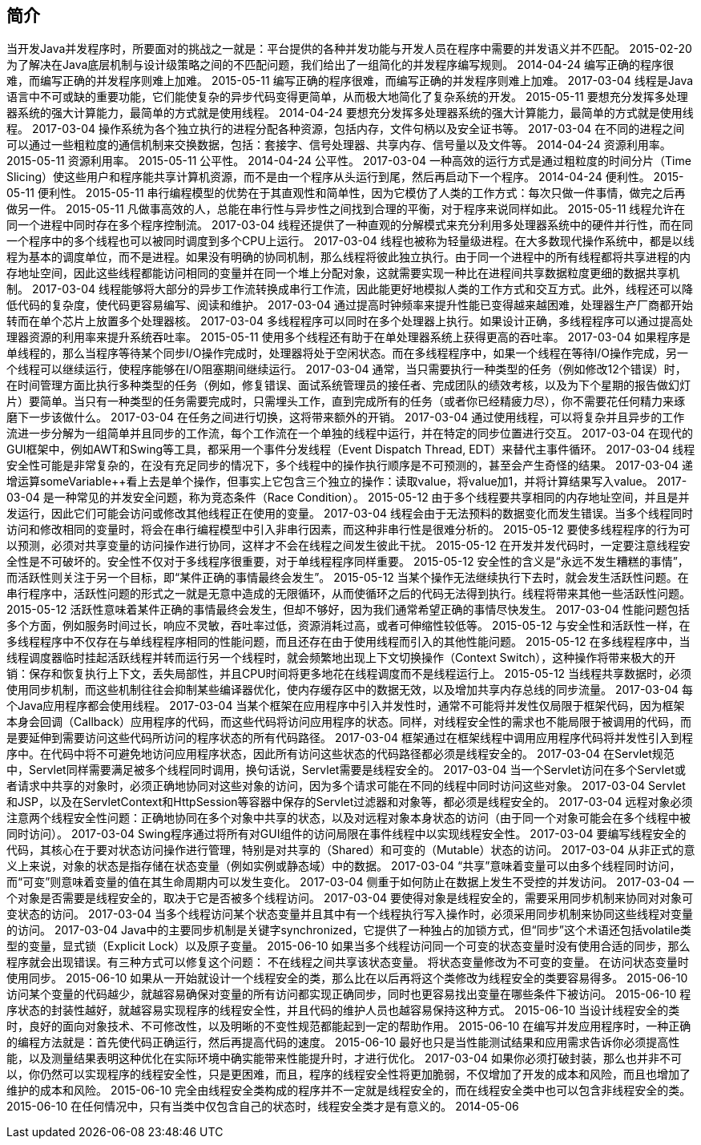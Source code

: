 [[introduction]]
== 简介

当开发Java并发程序时，所要面对的挑战之一就是：平台提供的各种并发功能与开发人员在程序中需要的并发语义并不匹配。
 2015-02-20
为了解决在Java底层机制与设计级策略之间的不匹配问题，我们给出了一组简化的并发程序编写规则。
 2014-04-24
编写正确的程序很难，而编写正确的并发程序则难上加难。
 2015-05-11
编写正确的程序很难，而编写正确的并发程序则难上加难。
 2017-03-04
线程是Java语言中不可或缺的重要功能，它们能使复杂的异步代码变得更简单，从而极大地简化了复杂系统的开发。
 2015-05-11
要想充分发挥多处理器系统的强大计算能力，最简单的方式就是使用线程。
 2014-04-24
要想充分发挥多处理器系统的强大计算能力，最简单的方式就是使用线程。
 2017-03-04
操作系统为各个独立执行的进程分配各种资源，包括内存，文件句柄以及安全证书等。
 2017-03-04
在不同的进程之间可以通过一些粗粒度的通信机制来交换数据，包括：套接字、信号处理器、共享内存、信号量以及文件等。
 2014-04-24
资源利用率。
 2015-05-11
资源利用率。
 2015-05-11
公平性。
 2014-04-24
公平性。
 2017-03-04
一种高效的运行方式是通过粗粒度的时间分片（Time Slicing）使这些用户和程序能共享计算机资源，而不是由一个程序从头运行到尾，然后再启动下一个程序。
 2014-04-24
便利性。
 2015-05-11
便利性。
 2015-05-11
串行编程模型的优势在于其直观性和简单性，因为它模仿了人类的工作方式：每次只做一件事情，做完之后再做另一件。
 2015-05-11
凡做事高效的人，总能在串行性与异步性之间找到合理的平衡，对于程序来说同样如此。
 2015-05-11
线程允许在同一个进程中同时存在多个程序控制流。
 2017-03-04
线程还提供了一种直观的分解模式来充分利用多处理器系统中的硬件并行性，而在同一个程序中的多个线程也可以被同时调度到多个CPU上运行。
 2017-03-04
线程也被称为轻量级进程。在大多数现代操作系统中，都是以线程为基本的调度单位，而不是进程。如果没有明确的协同机制，那么线程将彼此独立执行。由于同一个进程中的所有线程都将共享进程的内存地址空间，因此这些线程都能访问相同的变量并在同一个堆上分配对象，这就需要实现一种比在进程间共享数据粒度更细的数据共享机制。
 2017-03-04
线程能够将大部分的异步工作流转换成串行工作流，因此能更好地模拟人类的工作方式和交互方式。此外，线程还可以降低代码的复杂度，使代码更容易编写、阅读和维护。
 2017-03-04
通过提高时钟频率来提升性能已变得越来越困难，处理器生产厂商都开始转而在单个芯片上放置多个处理器核。
 2017-03-04
多线程程序可以同时在多个处理器上执行。如果设计正确，多线程程序可以通过提高处理器资源的利用率来提升系统吞吐率。
 2015-05-11
使用多个线程还有助于在单处理器系统上获得更高的吞吐率。
 2017-03-04
如果程序是单线程的，那么当程序等待某个同步I/O操作完成时，处理器将处于空闲状态。而在多线程程序中，如果一个线程在等待I/O操作完成，另一个线程可以继续运行，使程序能够在I/O阻塞期间继续运行。
 2017-03-04
通常，当只需要执行一种类型的任务（例如修改12个错误）时，在时间管理方面比执行多种类型的任务（例如，修复错误、面试系统管理员的接任者、完成团队的绩效考核，以及为下个星期的报告做幻灯片）要简单。当只有一种类型的任务需要完成时，只需埋头工作，直到完成所有的任务（或者你已经精疲力尽），你不需要花任何精力来琢磨下一步该做什么。
 2017-03-04
在任务之间进行切换，这将带来额外的开销。
 2017-03-04
通过使用线程，可以将复杂并且异步的工作流进一步分解为一组简单并且同步的工作流，每个工作流在一个单独的线程中运行，并在特定的同步位置进行交互。
 2017-03-04
在现代的GUI框架中，例如AWT和Swing等工具，都采用一个事件分发线程（Event Dispatch Thread, EDT）来替代主事件循环。
 2017-03-04
线程安全性可能是非常复杂的，在没有充足同步的情况下，多个线程中的操作执行顺序是不可预测的，甚至会产生奇怪的结果。
 2017-03-04
递增运算someVariable++看上去是单个操作，但事实上它包含三个独立的操作：读取value，将value加1，并将计算结果写入value。
 2017-03-04
是一种常见的并发安全问题，称为竞态条件（Race Condition）。
 2015-05-12
由于多个线程要共享相同的内存地址空间，并且是并发运行，因此它们可能会访问或修改其他线程正在使用的变量。
 2017-03-04
线程会由于无法预料的数据变化而发生错误。当多个线程同时访问和修改相同的变量时，将会在串行编程模型中引入非串行因素，而这种非串行性是很难分析的。
 2015-05-12
要使多线程程序的行为可以预测，必须对共享变量的访问操作进行协同，这样才不会在线程之间发生彼此干扰。
 2015-05-12
在开发并发代码时，一定要注意线程安全性是不可破坏的。安全性不仅对于多线程序很重要，对于单线程程序同样重要。
 2015-05-12
安全性的含义是“永远不发生糟糕的事情”，而活跃性则关注于另一个目标，即“某件正确的事情最终会发生”。
 2015-05-12
当某个操作无法继续执行下去时，就会发生活跃性问题。在串行程序中，活跃性问题的形式之一就是无意中造成的无限循环，从而使循环之后的代码无法得到执行。线程将带来其他一些活跃性问题。
 2015-05-12
活跃性意味着某件正确的事情最终会发生，但却不够好，因为我们通常希望正确的事情尽快发生。
 2017-03-04
性能问题包括多个方面，例如服务时间过长，响应不灵敏，吞吐率过低，资源消耗过高，或者可伸缩性较低等。
 2015-05-12
与安全性和活跃性一样，在多线程程序中不仅存在与单线程程序相同的性能问题，而且还存在由于使用线程而引入的其他性能问题。
 2015-05-12
在多线程程序中，当线程调度器临时挂起活跃线程并转而运行另一个线程时，就会频繁地出现上下文切换操作（Context Switch），这种操作将带来极大的开销：保存和恢复执行上下文，丢失局部性，并且CPU时间将更多地花在线程调度而不是线程运行上。
 2015-05-12
当线程共享数据时，必须使用同步机制，而这些机制往往会抑制某些编译器优化，使内存缓存区中的数据无效，以及增加共享内存总线的同步流量。
 2017-03-04
每个Java应用程序都会使用线程。
 2017-03-04
当某个框架在应用程序中引入并发性时，通常不可能将并发性仅局限于框架代码，因为框架本身会回调（Callback）应用程序的代码，而这些代码将访问应用程序的状态。同样，对线程安全性的需求也不能局限于被调用的代码，而是要延伸到需要访问这些代码所访问的程序状态的所有代码路径。
 2017-03-04
框架通过在框架线程中调用应用程序代码将并发性引入到程序中。在代码中将不可避免地访问应用程序状态，因此所有访问这些状态的代码路径都必须是线程安全的。
 2017-03-04
在Servlet规范中，Servlet同样需要满足被多个线程同时调用，换句话说，Servlet需要是线程安全的。
 2017-03-04
当一个Servlet访问在多个Servlet或者请求中共享的对象时，必须正确地协同对这些对象的访问，因为多个请求可能在不同的线程中同时访问这些对象。
 2017-03-04
Servlet和JSP，以及在ServletContext和HttpSession等容器中保存的Servlet过滤器和对象等，都必须是线程安全的。
 2017-03-04
远程对象必须注意两个线程安全性问题：正确地协同在多个对象中共享的状态，以及对远程对象本身状态的访问（由于同一个对象可能会在多个线程中被同时访问）。
 2017-03-04
Swing程序通过将所有对GUI组件的访问局限在事件线程中以实现线程安全性。
 2017-03-04
要编写线程安全的代码，其核心在于要对状态访问操作进行管理，特别是对共享的（Shared）和可变的（Mutable）状态的访问。
 2017-03-04
从非正式的意义上来说，对象的状态是指存储在状态变量（例如实例或静态域）中的数据。
 2017-03-04
“共享”意味着变量可以由多个线程同时访问，而“可变”则意味着变量的值在其生命周期内可以发生变化。
 2017-03-04
侧重于如何防止在数据上发生不受控的并发访问。
 2017-03-04
一个对象是否需要是线程安全的，取决于它是否被多个线程访问。
 2017-03-04
要使得对象是线程安全的，需要采用同步机制来协同对对象可变状态的访问。
 2017-03-04
当多个线程访问某个状态变量并且其中有一个线程执行写入操作时，必须采用同步机制来协同这些线程对变量的访问。
 2017-03-04
Java中的主要同步机制是关键字synchronized，它提供了一种独占的加锁方式，但“同步”这个术语还包括volatile类型的变量，显式锁（Explicit Lock）以及原子变量。
 2015-06-10
如果当多个线程访问同一个可变的状态变量时没有使用合适的同步，那么程序就会出现错误。有三种方式可以修复这个问题： 不在线程之间共享该状态变量。 将状态变量修改为不可变的变量。 在访问状态变量时使用同步。
 2015-06-10
如果从一开始就设计一个线程安全的类，那么比在以后再将这个类修改为线程安全的类要容易得多。
 2015-06-10
访问某个变量的代码越少，就越容易确保对变量的所有访问都实现正确同步，同时也更容易找出变量在哪些条件下被访问。
 2015-06-10
程序状态的封装性越好，就越容易实现程序的线程安全性，并且代码的维护人员也越容易保持这种方式。
 2015-06-10
当设计线程安全的类时，良好的面向对象技术、不可修改性，以及明晰的不变性规范都能起到一定的帮助作用。
 2015-06-10
在编写并发应用程序时，一种正确的编程方法就是：首先使代码正确运行，然后再提高代码的速度。
 2015-06-10
最好也只是当性能测试结果和应用需求告诉你必须提高性能，以及测量结果表明这种优化在实际环境中确实能带来性能提升时，才进行优化。
 2017-03-04
如果你必须打破封装，那么也并非不可以，你仍然可以实现程序的线程安全性，只是更困难，而且，程序的线程安全性将更加脆弱，不仅增加了开发的成本和风险，而且也增加了维护的成本和风险。
 2015-06-10
完全由线程安全类构成的程序并不一定就是线程安全的，而在线程安全类中也可以包含非线程安全的类。
 2015-06-10
在任何情况中，只有当类中仅包含自己的状态时，线程安全类才是有意义的。
 2014-05-06